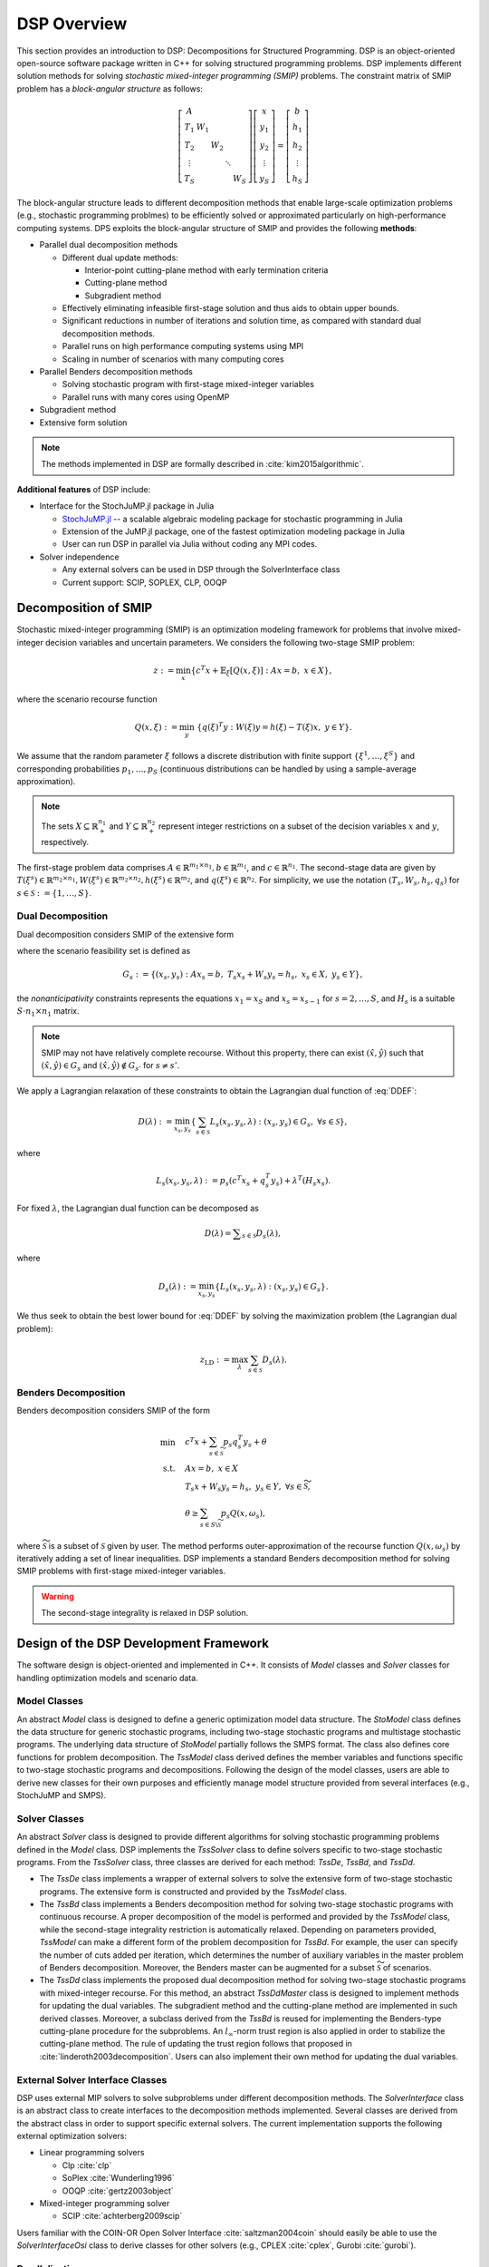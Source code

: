 DSP Overview
------------

This section provides an introduction to DSP: Decompositions for Structured Programming. DSP is an object-oriented open-source software package written in C++ for solving structured programming problems. DSP implements different solution methods for solving *stochastic mixed-integer programming (SMIP)* problems. The constraint matrix of SMIP problem has a *block-angular structure* as follows:

.. math::

   \left[\begin{matrix} A & & & & \\
   T_1 & W_1 & & & \\
   T_2 & & W_2 & & \\
   \vdots & & & \ddots & \\
   T_S & & & & W_S\end{matrix}\right] \left[\begin{matrix} x \\
   y_1 \\
   y_2 \\
   \vdots \\
   y_S \end{matrix}\right] = \left[\begin{matrix} b \\
   h_1 \\
   h_2 \\
   \vdots \\
   h_S \end{matrix}\right]

The block-angular structure leads to different decomposition methods that enable large-scale optimization problems (e.g., stochastic programming problmes) to be efficiently solved or approximated particularly on high-performance computing systems. DPS exploits the block-angular structure of SMIP and provides the following **methods**:

* Parallel dual decomposition methods

  * Different dual update methods:

    * Interior-point cutting-plane method with early termination criteria
    * Cutting-plane method
    * Subgradient method

  * Effectively eliminating infeasible first-stage solution and thus aids to obtain upper bounds.
  * Significant reductions in number of iterations and solution time, as compared with standard dual decomposition methods.
  * Parallel runs on high performance computing systems using MPI
  * Scaling in number of scenarios with many computing cores

* Parallel Benders decomposition methods

  * Solving stochastic program with first-stage mixed-integer variables
  * Parallel runs with many cores using OpenMP

* Subgradient method
* Extensive form solution

.. note:: The methods implemented in DSP are formally described in :cite:`kim2015algorithmic`.

**Additional features** of DSP include:

* Interface for the StochJuMP.jl package in Julia

  * `StochJuMP.jl <https://github.com/kibaekkim/StochJuMP.jl>`_ -- a scalable algebraic modeling package for stochastic programming in Julia
  * Extension of the JuMP.jl package, one of the fastest optimization modeling package in Julia
  * User can run DSP in parallel via Julia without coding any MPI codes.

* Solver independence

  * Any external solvers can be used in DSP through the SolverInterface class
  * Current support: SCIP, SOPLEX, CLP, OOQP

Decomposition of SMIP
^^^^^^^^^^^^^^^^^^^^^

Stochastic mixed-integer programming (SMIP) is an optimization modeling framework for problems that involve mixed-integer decision variables and uncertain parameters. We considers the following two-stage SMIP problem:

.. math::

   z := \min_x \left\{ c^T x + \mathbb{E}_\xi\left[Q(x,\xi)\right] :\; A x = b,\; x \in X \right\},
   
where the scenario recourse function

.. math::

   Q(x,\xi) := \min_y\; \{q(\xi)^T y :\; W(\xi) y = h(\xi) - T(\xi) x, \; y \in Y\}.

We assume that the random parameter :math:`\xi` follows a discrete distribution with finite support :math:`\{\xi^1, \dots, \xi^S\}` and corresponding probabilities :math:`p_1,\dots,p_S` (continuous distributions can be handled by using a sample-average approximation).

.. note:: The sets :math:`X \subseteq \mathbb{R}_+^{n_1}` and :math:`Y \subseteq \mathbb{R}_+^{n_2}` represent integer restrictions on a subset of the decision variables :math:`x` and :math:`y`, respectively.

The first-stage problem data comprises :math:`A \in \mathbb{R}^{m_1\times n_1}, b\in \mathbb{R}^{m_1}`, and :math:`c\in \mathbb{R}^{n_1}`.  The second-stage data are given by :math:`T(\xi^s)\in \mathbb{R}^{m_2 \times n_1}, W(\xi^s)\in \mathbb{R}^{m_2 \times n_2}, h(\xi^s) \in \mathbb{R}^{m_2}`, and :math:`q(\xi^s) \in \mathbb{R}^{n_2}`. For simplicity, we use the notation :math:`(T_s, W_s, h_s, q_s)` for :math:`s\in \mathcal{S} := \{1,\dots,S\}`.

Dual Decomposition
******************

Dual decomposition considers SMIP of the extensive form

.. math::
   :label: DDEF

   z = \min_{x_s,y_s} \quad & \sum_{s\in\mathcal{S}} p_s \left( c^T x_s + q_s^T y_s \right) \\
   \text{s.t.} \quad
   & \sum_{s\in\mathcal{S}} H_s x_s = 0 \quad \textit{(Nonanticipativity constraint)} \\
   & (x_s, y_s) \in G_s, \quad \forall s\in\mathcal{S}

where the scenario feasibility set is defined as

.. math::

  G_s := \{(x_s, y_s) \;:\; A x_s = b, \; T_s x_s + W_s y_s = h_s, \; x_s \in X, \; y_s \in Y\},

the *nonanticipativity* constraints represents the equations :math:`x_1 = x_S` and :math:`x_s = x_{s-1}` for :math:`s=2,\dots,S`, and :math:`H_s` is a suitable :math:`S\cdot n_1 \times n_1` matrix. 

.. note:: SMIP may not have relatively complete recourse. Without this property, there can exist :math:`(\hat x,\hat y)` such that :math:`(\hat x,\hat y) \in G_s` and :math:`(\hat x,\hat y) \notin G_{s'}` for :math:`s\neq s'`. 

We apply a Lagrangian relaxation of these constraints to obtain the Lagrangian dual function of :eq:`DDEF`: 

.. math::

   D(\lambda) := \min_{x_s,y_s} \left\{ \sum_{s\in\mathcal{S}} L_s(x_s,y_s,\lambda) : (x_s,y_s) \in G_s,\; \forall s\in\mathcal{S} \right\},

where 

.. math::

   L_s(x_s,y_s,\lambda) := p_s \left(c^T x_s + q_s^T y_s\right) + \lambda^T (H_s x_s). 

For fixed :math:`\lambda`, the Lagrangian dual function can be decomposed as

.. math::

   D(\lambda) = \displaystyle\sum_{s\in\mathcal{S}} D_s(\lambda),

where

.. math::

   D_s(\lambda) := \min_{x_s,y_s} \left\{ L_s(x_s,y_s,\lambda) : (x_s,y_s) \in G_s \right\}.

We thus seek to obtain the best lower bound for :eq:`DDEF` by solving the maximization problem (the Lagrangian dual problem):

.. math::

  z_\text{LD} := \max_{\lambda} \sum_{s\in\mathcal{S}} D_s(\lambda).


Benders Decomposition
*********************

Benders decomposition considers SMIP of the form

.. math::
  \min \quad & c^T x + \sum_{s\in \widetilde{\mathcal{S}}} p_s q_s^T y_s + \theta\\
   \text{s.t.} \quad
   & A x = b, \; x \in X \\
   & T_s x + W_s y_s = h_s, \; y_s \in Y, \; \forall s\in \widetilde{\mathcal{S}}, \\
   & \theta \geq \sum_{s\in S\backslash\widetilde{\mathcal{S}}} p_s Q(x,\omega_s),

where :math:`\widetilde{\mathcal{S}}` is a subset of :math:`\mathcal{S}` given by user. The method performs outer-approximation of the recourse function :math:`Q(x,\omega_s)` by iteratively adding a set of linear inequalities. DSP implements a standard Benders decomposition method for solving SMIP problems with first-stage mixed-integer variables.

.. warning:: The second-stage integrality is relaxed in DSP solution.

Design of the DSP Development Framework
^^^^^^^^^^^^^^^^^^^^^^^^^^^^^^^^^^^^^^^

The software design is object-oriented and implemented in C++. It consists of *Model* classes and *Solver* classes for handling optimization models and scenario data.

Model Classes
*************

An abstract *Model* class is designed to define a generic optimization model data structure. The *StoModel* class defines the data structure for generic stochastic programs, including two-stage stochastic programs and multistage stochastic programs. The underlying data structure of *StoModel* partially follows the SMPS format. The class also defines core functions for problem decomposition. The *TssModel* class derived defines the member variables and functions specific to two-stage stochastic programs and decompositions. Following the design of the model classes, users are able to derive new classes for their own purposes and efficiently manage model structure provided from several interfaces (e.g., StochJuMP and SMPS).

Solver Classes
**************

An abstract *Solver* class is designed to provide different algorithms for solving stochastic programming problems defined in the *Model* class. DSP implements the *TssSolver* class to define solvers specific to two-stage stochastic programs. From the *TssSolver* class, three classes are derived for each method: *TssDe*, *TssBd*, and *TssDd*.

* The *TssDe* class implements a wrapper of external solvers to solve the extensive form of two-stage stochastic programs. The extensive form is constructed and provided by the *TssModel* class.
* The *TssBd* class implements a Benders decomposition method for solving two-stage stochastic programs with continuous recourse. A proper decomposition of the model is performed and provided by the *TssModel* class, while the second-stage integrality restriction is automatically relaxed. Depending on parameters provided, *TssModel* can make a different form of the problem decomposition for *TssBd*. For example, the user can specify the number of cuts added per iteration, which determines the number of auxiliary variables in the master problem of Benders decomposition. Moreover, the Benders master can be augmented for a subset :math:`\widetilde{\mathcal{S}}` of scenarios.
* The *TssDd* class implements the proposed dual decomposition method for solving two-stage stochastic programs with mixed-integer recourse. For this method, an abstract *TssDdMaster* class is designed to implement methods for updating the dual variables. The subgradient method and the cutting-plane method are implemented in such derived classes. Moreover, a subclass derived from the *TssBd* is reused for implementing the Benders-type cutting-plane procedure for the subproblems. An :math:`l_\infty`-norm trust region is also applied in order to stabilize the cutting-plane method. The rule of updating the trust region follows that proposed in :cite:`linderoth2003decomposition`. Users can also implement their own method for updating the dual variables.

External Solver Interface Classes
*********************************

DSP uses external MIP solvers to solve subproblems under different decomposition methods. The *SolverInterface* class is an abstract class to create interfaces to the decomposition methods implemented. Several classes are derived from the abstract class in order to support specific external solvers. The current implementation supports the following external optimization solvers:

* Linear programming solvers

  * Clp :cite:`clp`
  * SoPlex :cite:`Wunderling1996`
  * OOQP :cite:`gertz2003object`

* Mixed-integer programming solver

  * SCIP :cite:`achterberg2009scip`

Users familiar with the COIN-OR Open Solver Interface :cite:`saltzman2004coin` should easily be able to use the *SolverInterfaceOsi* class to derive classes for other solvers (e.g., CPLEX :cite:`cplex`, Gurobi :cite:`gurobi`).

Parallelization
***************

The proposed dual decomposition method can be run on distributed memory and on shared memory computing systems with multiple cores. The implementation protocol is MPI.  In a distributed memory environment, the scenario data and corresponding Lagrangian subproblems are distributed to multiple processors based on scenario indices. The root processor updates the Lagrangian multipliers and solves a subset of the subproblems. When solving the subproblems in distributed computing nodes, subproblem solutions and the dual variables must be communicated with the root processor. In addition, each computing node communicates the primal first-stage solutions and the valid inequalities generated for a subproblem with the rest of the nodes.

.. bibliography:: overview.bib

